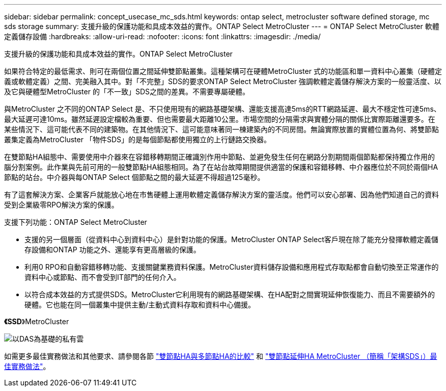 ---
sidebar: sidebar 
permalink: concept_usecase_mc_sds.html 
keywords: ontap select, metrocluster software defined storage, mc sds storage 
summary: 支援升級的保護功能和具成本效益的實作。ONTAP Select MetroCluster 
---
= ONTAP Select MetroCluster 軟體定義儲存設備
:hardbreaks:
:allow-uri-read: 
:nofooter: 
:icons: font
:linkattrs: 
:imagesdir: ./media/


[role="lead"]
支援升級的保護功能和具成本效益的實作。ONTAP Select MetroCluster

如果符合特定的最低需求、則可在兩個位置之間延伸雙節點叢集。這種架構可在硬體MetroCluster 式的功能區和單一資料中心叢集（硬體定義或軟體定義）之間、完美融入其中。對「不完整」SDS的要求ONTAP Select MetroCluster 強調軟體定義儲存解決方案的一般靈活度、以及它與硬體型MetroCluster 的「不一致」SDS之間的差異。不需要專屬硬體。

與MetroCluster 之不同的ONTAP Select 是、不只使用現有的網路基礎架構、還能支援高達5ms的RTT網路延遲、最大不穩定性可達5ms、最大延遲可達10ms。雖然延遲設定檔較為重要、但也需要最大距離10公里。市場空間的分隔需求與實體分隔的關係比實際距離還要多。在某些情況下、這可能代表不同的建築物。在其他情況下、這可能意味著同一棟建築內的不同房間。無論實際放置的實體位置為何、將雙節點叢集定義為MetroCluster 「物件SDS」的是每個節點都使用獨立的上行鏈路交換器。

在雙節點HA組態中、需要使用中介器來在容錯移轉期間正確識別作用中節點、並避免發生任何在網路分割期間兩個節點都保持獨立作用的腦分割案例。此作業與先前可用的一般雙節點HA組態相同。為了在站台故障期間提供適當的保護和容錯移轉、中介器應位於不同於兩個HA節點的站台。中介器與每ONTAP Select 個節點之間的最大延遲不得超過125毫秒。

有了這套解決方案、企業客戶就能放心地在市售硬體上運用軟體定義儲存解決方案的靈活度。他們可以安心部署、因為他們知道自己的資料受到企業級零RPO解決方案的保護。

支援下列功能：ONTAP Select MetroCluster

* 支援的另一個層面（從資料中心到資料中心）是針對功能的保護。MetroCluster ONTAP Select客戶現在除了能充分發揮軟體定義儲存設備和ONTAP 功能之外、還能享有更高層級的保護。
* 利用0 RPO和自動容錯移轉功能、支援關鍵業務資料保護。MetroCluster資料儲存設備和應用程式存取點都會自動切換至正常運作的資料中心或節點、而不會受到IT部門的任何介入。
* 以符合成本效益的方式提供SDS。MetroCluster它利用現有的網路基礎架構、在HA配對之間實現延伸恢復能力、而且不需要額外的硬體。它也能在同一個叢集中提供主動/主動式資料存取和資料中心備援。


*《SSD*》MetroCluster

image:MCSDS_01.jpg["以DAS為基礎的私有雲"]

如需更多最佳實務做法和其他要求、請參閱各節 link:concept_ha_config.html#two-node-ha-versus-multi-node-ha["雙節點HA與多節點HA的比較"] 和 link:reference_plan_best_practices.html#two-node-stretched-ha-metrocluster-sds-best-practices["雙節點延伸HA MetroCluster （簡稱「架構SDS」）最佳實務做法"]。
